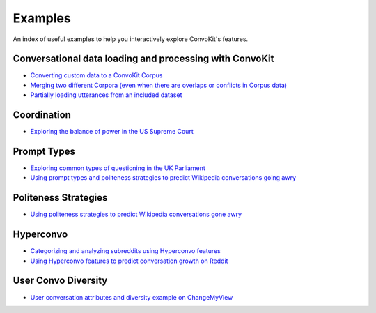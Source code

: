 Examples
========

An index of useful examples to help you interactively explore ConvoKit's features.

Conversational data loading and processing with ConvoKit
--------------------------------------------------------
- `Converting custom data to a ConvoKit Corpus <https://github.com/CornellNLP/Cornell-Conversational-Analysis-Toolkit/blob/master/examples/converting_movie_corpus.ipynb>`_
- `Merging two different Corpora (even when there are overlaps or conflicts in Corpus data) <https://github.com/CornellNLP/Cornell-Conversational-Analysis-Toolkit/blob/master/examples/merging/corpus_merge_demo.ipynb>`_
- `Partially loading utterances from an included dataset <https://github.com/CornellNLP/Cornell-Conversational-Analysis-Toolkit/blob/master/tests/test_corpus_partial_load.ipynb>`_

Coordination
------------
- `Exploring the balance of power in the US Supreme Court <https://github.com/CornellNLP/Cornell-Conversational-Analysis-Toolkit/blob/master/examples/coordination/examples.ipynb>`_

Prompt Types
------------
- `Exploring common types of questioning in the UK Parliament <https://github.com/CornellNLP/Cornell-Conversational-Analysis-Toolkit/blob/master/examples/prompt-types/prompt-type-demo.ipynb>`_
- `Using prompt types and politeness strategies to predict Wikipedia conversations going awry <https://github.com/CornellNLP/Cornell-Conversational-Analysis-Toolkit/blob/master/examples/conversations-gone-awry/Conversations_Gone_Awry_Prediction.ipynb>`_

Politeness Strategies
---------------------
- `Using politeness strategies to predict Wikipedia conversations gone awry <https://github.com/CornellNLP/Cornell-Conversational-Analysis-Toolkit/blob/master/examples/conversations-gone-awry/Conversations_Gone_Awry_Prediction.ipynb>`_

Hyperconvo
----------
- `Categorizing and analyzing subreddits using Hyperconvo features <https://github.com/CornellNLP/Cornell-Conversational-Analysis-Toolkit/blob/master/examples/hyperconvo/demo.ipynb>`_
- `Using Hyperconvo features to predict conversation growth on Reddit <https://github.com/CornellNLP/Cornell-Conversational-Analysis-Toolkit/blob/master/examples/hyperconvo/predictive_tasks.ipynb>`_

User Convo Diversity
---------------------
- `User conversation attributes and diversity example on ChangeMyView <https://github.com/CornellNLP/Cornell-Conversational-Analysis-Toolkit/blob/master/examples/user-convo-attributes/user-convo-diversity-demo.ipynb>`_

